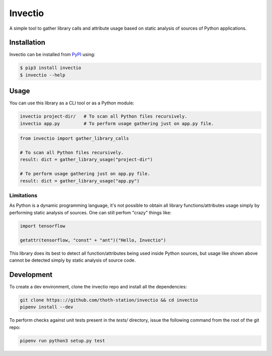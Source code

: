 Invectio
--------

A simple tool to gather library calls and attribute usage based on static
analysis of sources of Python applications.


Installation
============

Invectio can be installed from `PyPI <https://pypi.org/project/invectio>`_ using:

.. code-block:: console

  $ pip3 install invectio
  $ invectio --help


Usage
=====

You can use this library as a CLI tool or as a Python module:

.. code-block:: console

  invectio project-dir/   # To scan all Python files recursively.
  invectio app.py         # To perform usage gathering just on app.py file.


.. code-block:: python

  from invectio import gather_library_calls

  # To scan all Python files recursively.
  result: dict = gather_library_usage("project-dir")

  # To perform usage gathering just on app.py file.
  result: dict = gather_library_usage("app.py")


Limitations
###########

As Python is a dynamic programming language, it's not possible to obtain all
library functions/attributes usage simply by performing static analysis of
sources. One can still perfom "crazy" things like:


.. code-block:: python

  import tensorflow

  getattr(tensorflow, "const" + "ant")("Hello, Invectio")


This library does its best to detect all function/attributes being used inside
Python sources, but usage like shown above cannot be detected simply by static
analysis of source code.


Development
===========

To create a dev environment, clone the invectio repo and install all the dependencies:

.. code-block:: console

  git clone https:://github.com/thoth-station/invectio && cd invectio
  pipenv install --dev

To perform checks against unit tests present in the `tests/` directory,
issue the following command from the root of the git repo:

.. code-block:: console

  pipenv run python3 setup.py test


